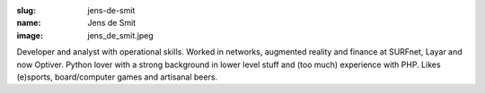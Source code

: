 :slug: jens-de-smit
:name: Jens de Smit
:image: jens_de_smit.jpeg

Developer and analyst with operational skills. Worked in networks, augmented reality and finance at SURFnet, Layar and now Optiver. Python lover with a strong background in lower level stuff and (too much) experience with PHP. Likes (e)sports, board/computer games and artisanal beers.

